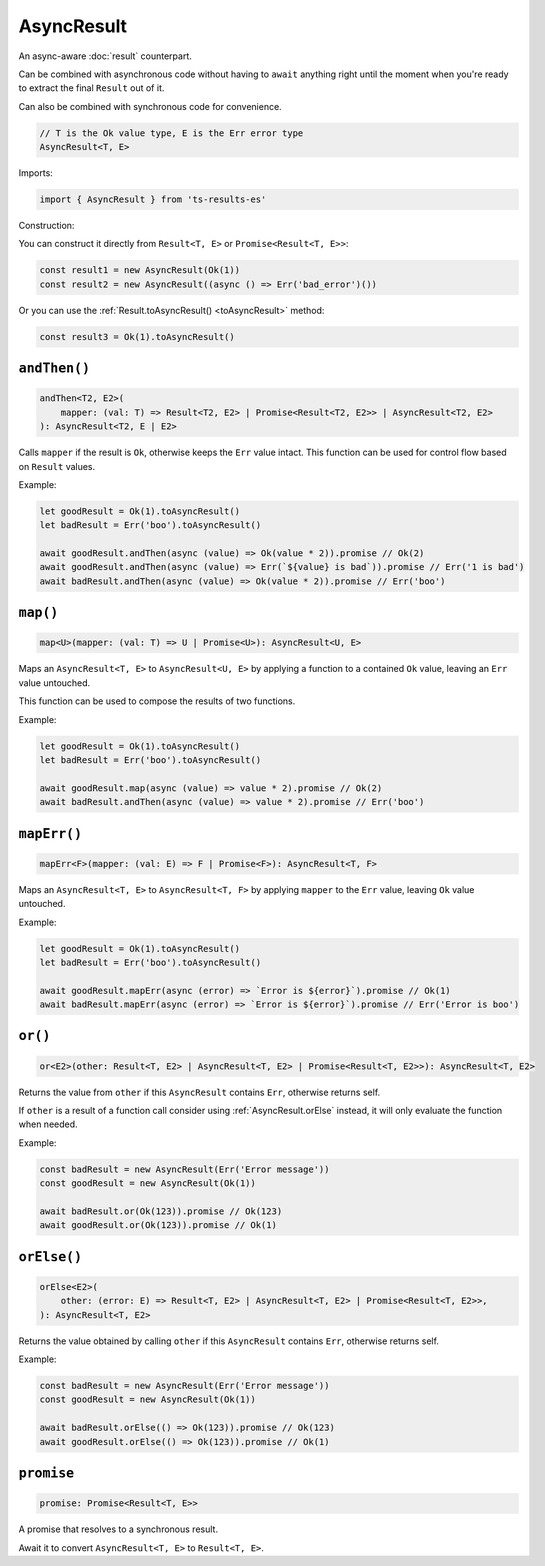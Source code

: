 AsyncResult
===========

An async-aware :doc:`result` counterpart.

Can be combined with asynchronous code without having to ``await`` anything right until
the moment when you're ready to extract the final ``Result`` out of it.

Can also be combined with synchronous code for convenience.

.. code-block:: typescript

    // T is the Ok value type, E is the Err error type
    AsyncResult<T, E>

Imports:

.. code-block:: typescript

    import { AsyncResult } from 'ts-results-es'

Construction:

You can construct it directly from ``Result<T, E>`` or ``Promise<Result<T, E>>``:

.. code-block:: typescript

    const result1 = new AsyncResult(Ok(1))
    const result2 = new AsyncResult((async () => Err('bad_error')())

Or you can use the :ref:`Result.toAsyncResult() <toAsyncResult>` method:

.. code-block:: typescript

    const result3 = Ok(1).toAsyncResult()


``andThen()``
-------------

.. code-block:: typescript

    andThen<T2, E2>(
        mapper: (val: T) => Result<T2, E2> | Promise<Result<T2, E2>> | AsyncResult<T2, E2>
    ): AsyncResult<T2, E | E2>

Calls ``mapper`` if the result is ``Ok``, otherwise keeps the ``Err`` value intact.
This function can be used for control flow based on ``Result`` values.

Example:

.. code-block:: typescript

    let goodResult = Ok(1).toAsyncResult()
    let badResult = Err('boo').toAsyncResult()

    await goodResult.andThen(async (value) => Ok(value * 2)).promise // Ok(2)
    await goodResult.andThen(async (value) => Err(`${value} is bad`)).promise // Err('1 is bad')
    await badResult.andThen(async (value) => Ok(value * 2)).promise // Err('boo')


``map()``
---------

.. code-block:: typescript

    map<U>(mapper: (val: T) => U | Promise<U>): AsyncResult<U, E>

Maps an ``AsyncResult<T, E>`` to ``AsyncResult<U, E>`` by applying a function to a contained
``Ok`` value, leaving an ``Err`` value untouched.

This function can be used to compose the results of two functions.

Example:

.. code-block:: typescript

    let goodResult = Ok(1).toAsyncResult()
    let badResult = Err('boo').toAsyncResult()

    await goodResult.map(async (value) => value * 2).promise // Ok(2)
    await badResult.andThen(async (value) => value * 2).promise // Err('boo')

``mapErr()``
------------

.. code-block:: typescript

    mapErr<F>(mapper: (val: E) => F | Promise<F>): AsyncResult<T, F>

Maps an ``AsyncResult<T, E>`` to ``AsyncResult<T, F>`` by applying ``mapper`` to the ``Err`` value, 
leaving ``Ok`` value untouched.

Example:

.. code-block:: typescript

    let goodResult = Ok(1).toAsyncResult()
    let badResult = Err('boo').toAsyncResult()

    await goodResult.mapErr(async (error) => `Error is ${error}`).promise // Ok(1)
    await badResult.mapErr(async (error) => `Error is ${error}`).promise // Err('Error is boo')


``or()``
--------

.. code-block:: typescript

    or<E2>(other: Result<T, E2> | AsyncResult<T, E2> | Promise<Result<T, E2>>): AsyncResult<T, E2>

Returns the value from ``other`` if this ``AsyncResult`` contains ``Err``, otherwise returns self.

If ``other`` is a result of a function call consider using :ref:`AsyncResult.orElse` instead, it will
only evaluate the function when needed.

Example:

.. code-block:: typescript

    const badResult = new AsyncResult(Err('Error message'))
    const goodResult = new AsyncResult(Ok(1))

    await badResult.or(Ok(123)).promise // Ok(123)
    await goodResult.or(Ok(123)).promise // Ok(1)


.. _AsyncResult.orElse:

``orElse()``
------------

.. code-block:: typescript

    orElse<E2>(
        other: (error: E) => Result<T, E2> | AsyncResult<T, E2> | Promise<Result<T, E2>>,
    ): AsyncResult<T, E2>


Returns the value obtained by calling ``other`` if this ``AsyncResult`` contains ``Err``, otherwise
returns self.

Example:

.. code-block:: typescript

    const badResult = new AsyncResult(Err('Error message'))
    const goodResult = new AsyncResult(Ok(1))

    await badResult.orElse(() => Ok(123)).promise // Ok(123)
    await goodResult.orElse(() => Ok(123)).promise // Ok(1)


``promise``
-----------

.. code-block:: typescript

    promise: Promise<Result<T, E>>

A promise that resolves to a synchronous result.

Await it to convert ``AsyncResult<T, E>`` to ``Result<T, E>``.
